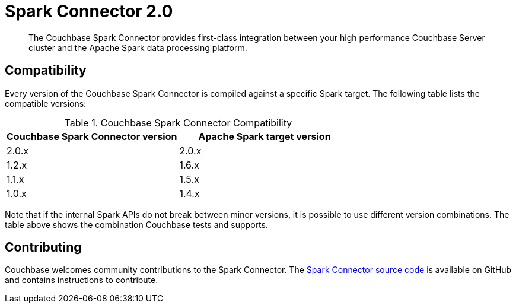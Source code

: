 = Spark Connector 2.0
:page-type: concept

[abstract]
The Couchbase Spark Connector provides first-class integration between your high performance Couchbase Server cluster and the Apache Spark data processing platform.

== Compatibility

Every version of the Couchbase Spark Connector is compiled against a specific Spark target.
The following table lists the compatible versions:

.Couchbase Spark Connector Compatibility
|===
| Couchbase Spark Connector version | Apache Spark target version

| 2.0.x
| 2.0.x

| 1.2.x
| 1.6.x

| 1.1.x
| 1.5.x

| 1.0.x
| 1.4.x
|===

Note that if the internal Spark APIs do not break between minor versions, it is possible to use different version combinations.
The table above shows the combination Couchbase tests and supports.

== Contributing

Couchbase welcomes community contributions to the Spark Connector.
The https://github.com/couchbase/couchbase-spark-connector[Spark Connector source code^] is available on GitHub and contains instructions to contribute.

